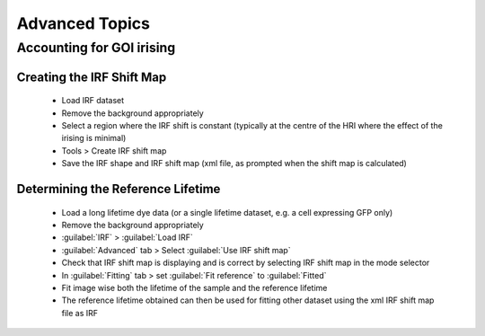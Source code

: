 
==================================
Advanced Topics
==================================

Accounting for GOI irising
----------------------------------

Creating the IRF Shift Map
^^^^^^^^^^^^^^^^^^^^^^^^^^^^^
 * Load IRF dataset
 * Remove the background appropriately
 * Select a region where the IRF shift is constant (typically at the centre of the HRI where the effect of the irising is minimal)
 * Tools > Create IRF shift map
 * Save the IRF shape and IRF shift map (xml file, as prompted when the shift map is calculated)

Determining the Reference Lifetime
^^^^^^^^^^^^^^^^^^^^^^^^^^^^^
 * Load a long lifetime dye data (or a single lifetime dataset, e.g. a cell expressing GFP only)
 * Remove the background appropriately
 * :guilabel:`IRF` > :guilabel:`Load IRF`
 * :guilabel:`Advanced` tab > Select :guilabel:`Use IRF shift map`
 * Check that IRF shift map is displaying and is correct by selecting IRF shift map in the mode selector
 * In :guilabel:`Fitting` tab > set :guilabel:`Fit reference` to  :guilabel:`Fitted`
 * Fit image wise both the lifetime of the sample and the reference lifetime
 * The reference lifetime obtained can then be used for fitting other dataset using the xml IRF shift map file as IRF
